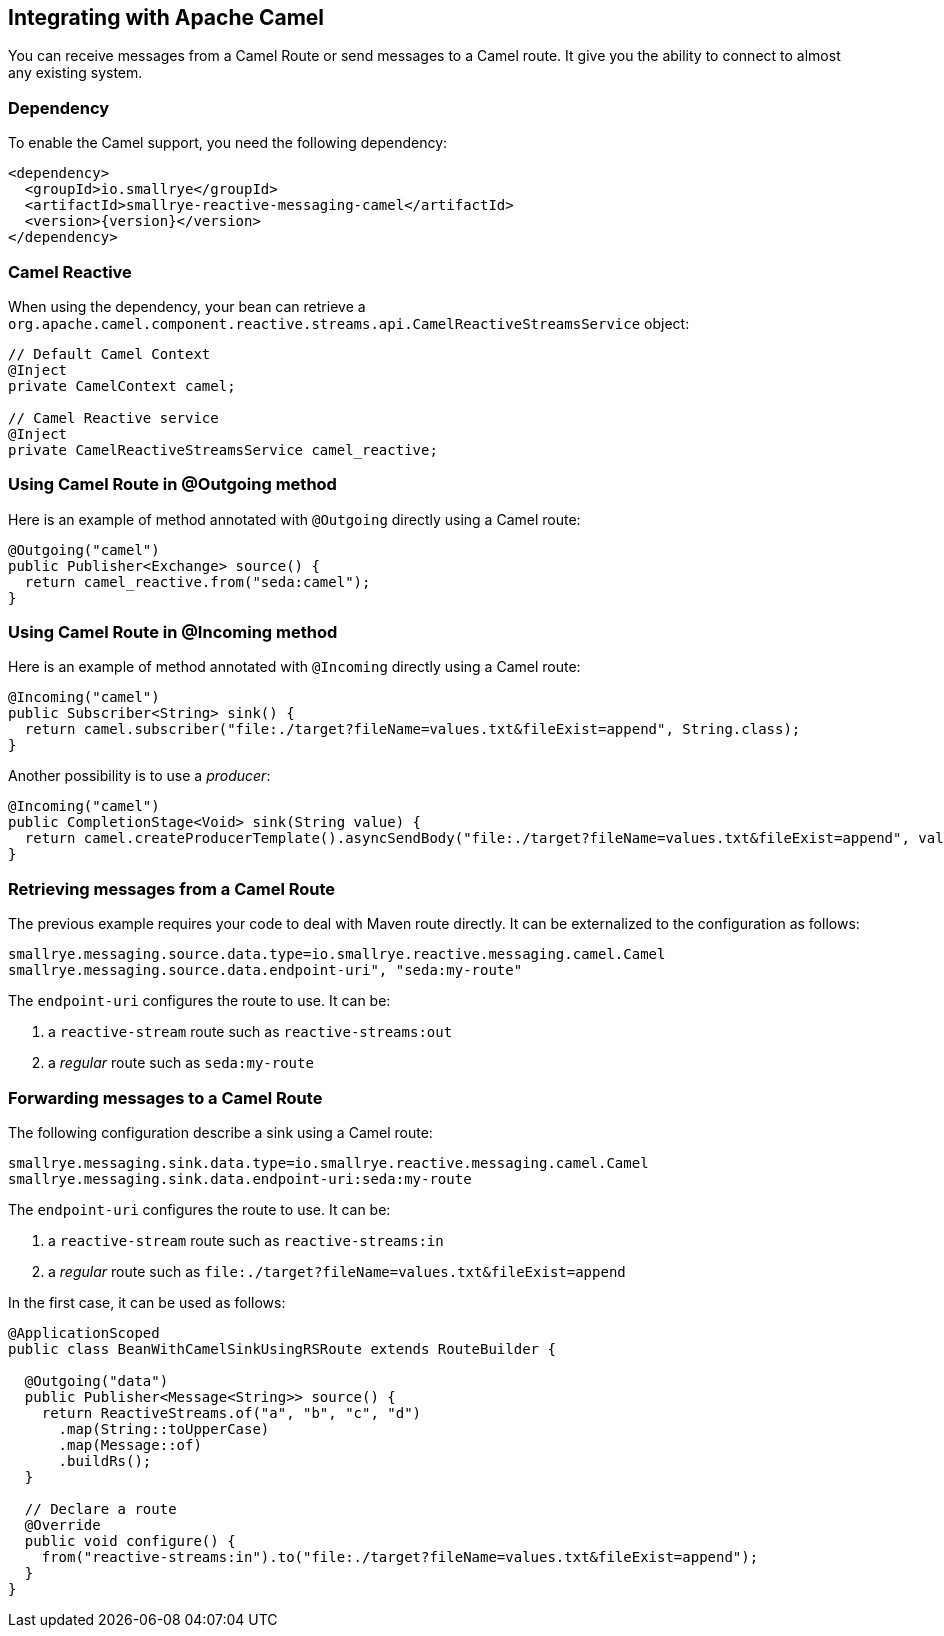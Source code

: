 == Integrating with Apache Camel

You can receive messages from a Camel Route or send messages to a Camel route. It give you the ability to connect to
almost any existing system.

=== Dependency

To enable the Camel support, you need the following dependency:

[source,xml,subs=attributes+]
----
<dependency>
  <groupId>io.smallrye</groupId>
  <artifactId>smallrye-reactive-messaging-camel</artifactId>
  <version>{version}</version>
</dependency>
----

=== Camel Reactive

When using the dependency, your bean can retrieve a
 `org.apache.camel.component.reactive.streams.api.CamelReactiveStreamsService` object:

[source,java]
----
// Default Camel Context
@Inject
private CamelContext camel;

// Camel Reactive service
@Inject
private CamelReactiveStreamsService camel_reactive;
----

=== Using Camel Route in @Outgoing method

Here is an example of method annotated with `@Outgoing` directly using a Camel route:

[source, java]
----
@Outgoing("camel")
public Publisher<Exchange> source() {
  return camel_reactive.from("seda:camel");
}
----

=== Using Camel Route in @Incoming method

Here is an example of method annotated with `@Incoming` directly using a Camel route:

[source, java]
----
@Incoming("camel")
public Subscriber<String> sink() {
  return camel.subscriber("file:./target?fileName=values.txt&fileExist=append", String.class);
}
----

Another possibility is to use a _producer_:

[source,java]
----
@Incoming("camel")
public CompletionStage<Void> sink(String value) {
  return camel.createProducerTemplate().asyncSendBody("file:./target?fileName=values.txt&fileExist=append", value).thenApply(x -> null);
}
----


=== Retrieving messages from a Camel Route

The previous example requires your code to deal with Maven route directly. It can be externalized to the configuration as
follows:

[source]
----
smallrye.messaging.source.data.type=io.smallrye.reactive.messaging.camel.Camel
smallrye.messaging.source.data.endpoint-uri", "seda:my-route"
----

The `endpoint-uri` configures the route to use. It can be:

1. a `reactive-stream` route such as `reactive-streams:out`
2. a _regular_ route such as `seda:my-route`

=== Forwarding messages to a Camel Route

The following configuration describe a sink using a Camel route:

[source]
----
smallrye.messaging.sink.data.type=io.smallrye.reactive.messaging.camel.Camel
smallrye.messaging.sink.data.endpoint-uri:seda:my-route
----

The `endpoint-uri` configures the route to use. It can be:

1. a `reactive-stream` route such as `reactive-streams:in`
2. a _regular_ route such as `file:./target?fileName=values.txt&fileExist=append`

In the first case, it can be used as follows:

[source,java]
----
@ApplicationScoped
public class BeanWithCamelSinkUsingRSRoute extends RouteBuilder {

  @Outgoing("data")
  public Publisher<Message<String>> source() {
    return ReactiveStreams.of("a", "b", "c", "d")
      .map(String::toUpperCase)
      .map(Message::of)
      .buildRs();
  }

  // Declare a route
  @Override
  public void configure() {
    from("reactive-streams:in").to("file:./target?fileName=values.txt&fileExist=append");
  }
}
----

